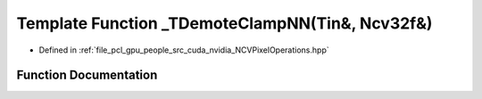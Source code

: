 .. _exhale_function__n_c_v_pixel_operations_8hpp_1a10908a0bfbcbcac1401160de9fda932a:

Template Function _TDemoteClampNN(Tin&, Ncv32f&)
================================================

- Defined in :ref:`file_pcl_gpu_people_src_cuda_nvidia_NCVPixelOperations.hpp`


Function Documentation
----------------------


.. doxygenfunction:: _TDemoteClampNN(Tin&, Ncv32f&)
